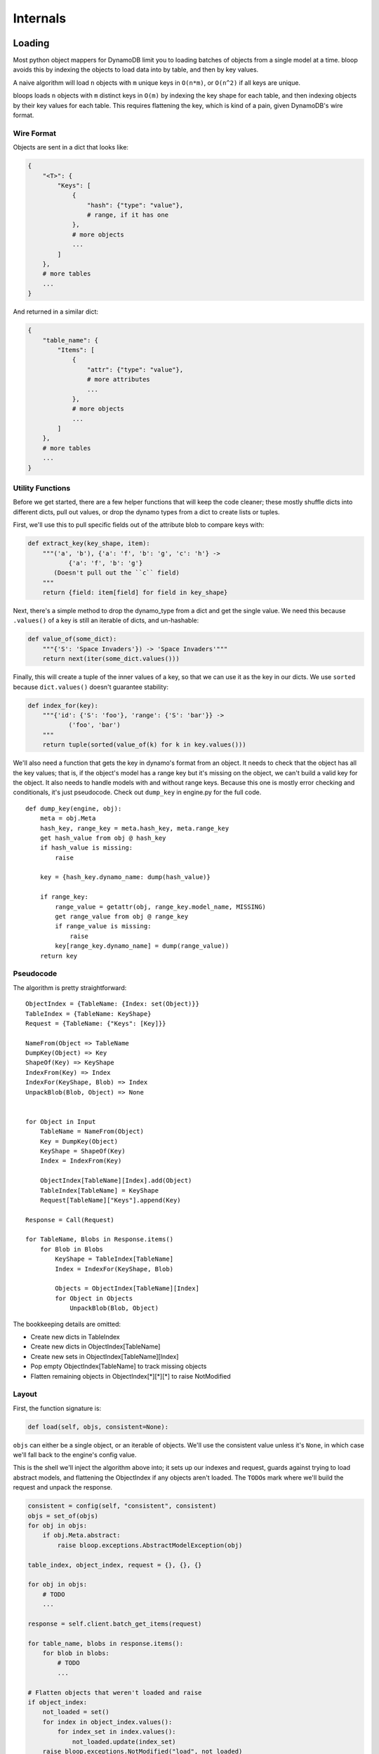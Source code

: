 Internals
^^^^^^^^^

Loading
=======

Most python object mappers for DynamoDB limit you to loading batches of objects from a single model at a time.  bloop
avoids this by indexing the objects to load data into by table, and then by key values.

A naive algorithm will load ``n`` objects with ``m`` unique keys in ``O(n*m)``, or ``O(n^2)`` if all keys are unique.

bloops loads ``n`` objects with ``m`` distinct keys in ``O(m)`` by indexing the key shape for each table, and then
indexing objects by their key values for each table.  This requires flattening the key, which is kind of a pain, given
DynamoDB's wire format.


Wire Format
-----------

Objects are sent in a dict that looks like:

.. code-block:: python

    {
        "<T>": {
            "Keys": [
                {
                    "hash": {"type": "value"},
                    # range, if it has one
                },
                # more objects
                ...
            ]
        },
        # more tables
        ...
    }

And returned in a similar dict:

.. code-block:: python

    {
        "table_name": {
            "Items": [
                {
                    "attr": {"type": "value"},
                    # more attributes
                    ...
                },
                # more objects
                ...
            ]
        },
        # more tables
        ...
    }

Utility Functions
-----------------

Before we get started, there are a few helper functions that will keep the code cleaner; these mostly shuffle dicts
into different dicts, pull out values, or drop the dynamo types from a dict to create lists or tuples.

First, we'll use this to pull specific fields out of the attribute blob to compare keys with:

.. code-block:: python

    def extract_key(key_shape, item):
        """('a', 'b'), {'a': 'f', 'b': 'g', 'c': 'h'} ->
               {'a': 'f', 'b': 'g'}
           (Doesn't pull out the ``c`` field)
        """
        return {field: item[field] for field in key_shape}

Next, there's a simple method to drop the dynamo_type from a dict and get the single value.  We need this because
``.values()`` of a key is still an iterable of dicts, and un-hashable:

.. code-block:: python

    def value_of(some_dict):
        """{'S': 'Space Invaders'}) -> 'Space Invaders'"""
        return next(iter(some_dict.values()))


Finally, this will create a tuple of the inner values of a key, so that we can use it as the key in our dicts.  We
use ``sorted`` because ``dict.values()`` doesn't guarantee stability:

.. code-block:: python

    def index_for(key):
        """{'id': {'S': 'foo'}, 'range': {'S': 'bar'}} ->
               ('foo', 'bar')
        """
        return tuple(sorted(value_of(k) for k in key.values()))

We'll also need a function that gets the key in dynamo's format from an object.  It needs to check that the object has
all the key values; that is, if the object's model has a range key but it's missing on the object, we can't build a
valid key for the object.  It also needs to handle models with and without range keys.  Because this one is mostly
error checking and conditionals, it's just pseudocode.  Check out ``dump_key`` in engine.py for the full code.

::

    def dump_key(engine, obj):
        meta = obj.Meta
        hash_key, range_key = meta.hash_key, meta.range_key
        get hash_value from obj @ hash_key
        if hash_value is missing:
            raise

        key = {hash_key.dynamo_name: dump(hash_value)}

        if range_key:
            range_value = getattr(obj, range_key.model_name, MISSING)
            get range_value from obj @ range_key
            if range_value is missing:
                raise
            key[range_key.dynamo_name] = dump(range_value))
        return key

Pseudocode
----------

The algorithm is pretty straightforward::

    ObjectIndex = {TableName: {Index: set(Object)}}
    TableIndex = {TableName: KeyShape}
    Request = {TableName: {"Keys": [Key]}}

    NameFrom(Object => TableName
    DumpKey(Object) => Key
    ShapeOf(Key) => KeyShape
    IndexFrom(Key) => Index
    IndexFor(KeyShape, Blob) => Index
    UnpackBlob(Blob, Object) => None


    for Object in Input
        TableName = NameFrom(Object)
        Key = DumpKey(Object)
        KeyShape = ShapeOf(Key)
        Index = IndexFrom(Key)

        ObjectIndex[TableName][Index].add(Object)
        TableIndex[TableName] = KeyShape
        Request[TableName]["Keys"].append(Key)

    Response = Call(Request)

    for TableName, Blobs in Response.items()
        for Blob in Blobs
            KeyShape = TableIndex[TableName]
            Index = IndexFor(KeyShape, Blob)

            Objects = ObjectIndex[TableName][Index]
            for Object in Objects
                UnpackBlob(Blob, Object)

The bookkeeping details are omitted:

* Create new dicts in TableIndex
* Create new dicts in ObjectIndex[TableName]
* Create new sets in ObjectIndex[TableName][Index]
* Pop empty ObjectIndex[TableName] to track missing objects
* Flatten remaining objects in ObjectIndex[\*][\*][\*] to raise NotModified

Layout
------

First, the function signature is:

.. code-block:: python

    def load(self, objs, consistent=None):

``objs`` can either be a single object, or an iterable of objects.  We'll use the consistent value unless it's
``None``, in which case we'll fall back to the engine's config value.

This is the shell we'll inject the algorithm above into; it sets up our indexes and request, guards against trying to
load abstract models, and flattening the ObjectIndex if any objects aren't loaded.  The ``TODO``\s mark where we'll
build the request and unpack the response.

.. code-block:: python

    consistent = config(self, "consistent", consistent)
    objs = set_of(objs)
    for obj in objs:
        if obj.Meta.abstract:
            raise bloop.exceptions.AbstractModelException(obj)

    table_index, object_index, request = {}, {}, {}

    for obj in objs:
        # TODO
        ...

    response = self.client.batch_get_items(request)

    for table_name, blobs in response.items():
        for blob in blobs:
            # TODO
            ...

    # Flatten objects that weren't loaded and raise
    if object_index:
        not_loaded = set()
        for index in object_index.values():
            for index_set in index.values():
                not_loaded.update(index_set)
        raise bloop.exceptions.NotModified("load", not_loaded)

Building the Request
--------------------

The first portion of the pseudocode above translates very closely to the actual implementation, although we need to
take care of missing keys the first time we see a new table or key within a table.  For now, let's just translate the
pseudocode.  Here's the section we care about::

    for Object in Input
        TableName = NameFrom(Object)
        Key = DumpKey(Object)
        KeyShape = ShapeOf(Key)
        Index = IndexFrom(Key)

        ObjectIndex[TableName][Index].add(Object)
        TableIndex[TableName] = KeyShape
        Request[TableName]["Keys"].append(Key)

This becomes:

.. code-block:: python

    for obj in objs:
        table_name = obj.Meta.table_name
        key = dump_key(self, obj)
        key_shape = list(sorted(key.keys()))
        index = index_for(key)

        table_index[table_name] = key_shape
        object_index[table_name][index].add(obj)
        request[table_name]["Keys"].append(key)

Aside from creating the nested dicts where necessary, there are two things we need to fix.  First, there will only
ever be one ``key_shape`` for a given table; we don't want to recompute this for every object, especially since loading
multiple objects from the same table is a common pattern.  We'll move that into wherever we check for new tables.
Second, and more pressing, is that we unconditionally append to the request's keys.  For most cases this will be fine,
but consider the following two objects:

.. code-block:: python

    some_user = User(id=from_database)
    another_user = User(id=from_input)
    engine.load([some_user, another_user])

If the ids are the same, we'll insert the same key into the request table twice!  If this doesn't fail with DynamoDB
(which can occur if the objects get split into two different batches) it will cause us to double load the values.  For
the built-in types this is fine, but any custom type may not expect ``Type.load`` to be idempotent.  We must put the
append in the same check we use for new indexes within a table.

We don't have to worry about the same object appearing in the source list, twice, because we converted the input to
a set when it came in:

.. code-block:: python

    def load(self, objs, ...):
        objs = set_of(objs)
        ...

    # This is safe
    engine.load([some_obj, some_obj])

First, we'll handle new table names.  We can move the key shape in here as well, so that we don't do it per object, but
per unique model.

.. code-block:: python

    if table_name not in object_index:
        # Inlined key_shape
        table_index[table_name] = list(sorted(key.keys()))
        # We'll handle the inner {index: set} in
        # the new index block below
        object_index[table_name] = {}
        # Don't put the key in the new list yet;
        # Take care of it on new index below
        request[table_name] = {
            "Keys": [], "ConsistentRead": consistent}

While we could have set ``"Keys"`` to ``[key]`` it would prevent us from doing an append in the next check we'll add:

.. code-block:: python

    if index not in object_index[table_name]:
        request[table_name]["Keys"].append(key)
        object_index[table_name][index] = set()

If we haven't pushed this key into the request yet (and we'll come in here if it's a new table) then we set add it to
the request once, and create a new set for objects that have the same (table_name, index).

Because we use a set for the object_index's inner dicts, we can still do an unconditional add:

.. code-block:: python

    object_index[table_name][index].add(obj)

Putting it all together in the shell above, we now have:

.. code-block:: python

    consistent = config(self, "consistent", consistent)
    objs = set_of(objs)
    for obj in objs:
        if obj.Meta.abstract:
            raise bloop.exceptions.AbstractModelException(obj)

    table_index, object_index, request = {}, {}, {}

    for obj in objs:
        table_name = obj.Meta.table_name
        key = dump_key(self, obj)
        index = index_for(key)

        if table_name not in object_index:
            table_index[table_name] = list(sorted(key.keys()))
            object_index[table_name] = {}
            request[table_name] = {
                "Keys": [], "ConsistentRead": consistent}

        if index not in object_index[table_name]:
            request[table_name]["Keys"].append(key)
            object_index[table_name][index] = set()
        object_index[table_name][index].add(obj)

    response = self.client.batch_get_items(request)

    for table_name, blobs in response.items():
        for blob in blobs:
            # TODO
            ...

    # Flatten objects that weren't loaded and raise
    if object_index:
        not_loaded = set()
        for index in object_index.values():
            for index_set in index.values():
                not_loaded.update(index_set)
        raise bloop.exceptions.NotModified("load", not_loaded)

Unpacking the Response
----------------------

This translates more easily from our pseudocode, since we won't have to create any new nested structures, and can
simply iterate and fetch from the indexes.  Here's that section of pseudocode again::

    for TableName, Blobs in Response.items()
        for Blob in Blobs
            KeyShape = TableIndex[TableName]
            Index = IndexFor(KeyShape, Blob)

            Objects = ObjectIndex[TableName][Index]
            for Object in Objects
                UnpackBlob(Blob, Object)

This becomes:

.. code-block:: python

    for table_name, blobs in response.items():
        for blob in blobs:
            key_shape = table_index[table_name]
            key = extract_key(key_shape, blob)
            index = index_for(key)

            for obj in object_index[table_name].pop(index):
                self._update(obj, blob, obj.Meta.columns)
                bloop.tracking.sync(obj, self)
            # See note below
            if not object_index[table_name]:
                    object_index.pop(table_name)

The only thing we added was popping the table dict from the object index if it's empty, so that we can quickly tell
if there are missing objects.  With that, we have the full load function:

.. code-block:: python

    def load(self, objs, consistent=None):
        consistent = config(self, "consistent", consistent)
        objs = set_of(objs)
        for obj in objs:
            if obj.Meta.abstract:
                raise bloop.exceptions.AbstractModelException(obj)

        table_index, object_index, request = {}, {}, {}

        for obj in objs:
            table_name = obj.Meta.table_name
            key = dump_key(self, obj)
            index = index_for(key)

            if table_name not in object_index:
                table_index[table_name] = list(sorted(key.keys()))
                object_index[table_name] = {}
                request[table_name] = {
                    "Keys": [], "ConsistentRead": consistent}

            if index not in object_index[table_name]:
                request[table_name]["Keys"].append(key)
                object_index[table_name][index] = set()
            object_index[table_name][index].add(obj)

        response = self.client.batch_get_items(request)

        for table_name, blobs in response.items():
            for blob in blobs:
                key_shape = table_index[table_name]
                key = extract_key(key_shape, blob)
                index = index_for(key)

                for obj in object_index[table_name].pop(index):
                    self._update(obj, blob, obj.Meta.columns)
                    bloop.tracking.sync(obj, self)
                if not object_index[table_name]:
                    object_index.pop(table_name)

        if object_index:
            not_loaded = set()
            for index in object_index.values():
                for index_set in index.values():
                    not_loaded.update(index_set)
            raise bloop.exceptions.NotModified("load", not_loaded)

Tracking
========

Synchronized
------------

TODO

Snapshots
---------

TODO

Marking
-------

TODO

Binding
=======

Model Declaration
-----------------

TODO

Engine Binding
--------------

TODO

